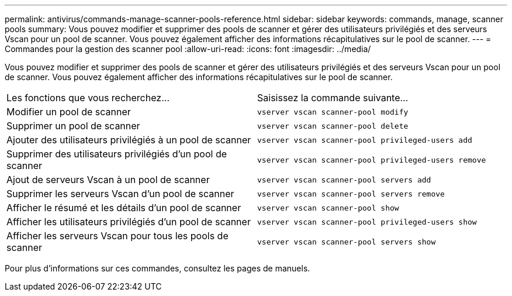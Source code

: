 ---
permalink: antivirus/commands-manage-scanner-pools-reference.html 
sidebar: sidebar 
keywords: commands, manage, scanner pools 
summary: Vous pouvez modifier et supprimer des pools de scanner et gérer des utilisateurs privilégiés et des serveurs Vscan pour un pool de scanner. Vous pouvez également afficher des informations récapitulatives sur le pool de scanner. 
---
= Commandes pour la gestion des scanner pool
:allow-uri-read: 
:icons: font
:imagesdir: ../media/


[role="lead"]
Vous pouvez modifier et supprimer des pools de scanner et gérer des utilisateurs privilégiés et des serveurs Vscan pour un pool de scanner. Vous pouvez également afficher des informations récapitulatives sur le pool de scanner.

|===


| Les fonctions que vous recherchez... | Saisissez la commande suivante... 


 a| 
Modifier un pool de scanner
 a| 
`vserver vscan scanner-pool modify`



 a| 
Supprimer un pool de scanner
 a| 
`vserver vscan scanner-pool delete`



 a| 
Ajouter des utilisateurs privilégiés à un pool de scanner
 a| 
`vserver vscan scanner-pool privileged-users add`



 a| 
Supprimer des utilisateurs privilégiés d'un pool de scanner
 a| 
`vserver vscan scanner-pool privileged-users remove`



 a| 
Ajout de serveurs Vscan à un pool de scanner
 a| 
`vserver vscan scanner-pool servers add`



 a| 
Supprimer les serveurs Vscan d'un pool de scanner
 a| 
`vserver vscan scanner-pool servers remove`



 a| 
Afficher le résumé et les détails d'un pool de scanner
 a| 
`vserver vscan scanner-pool show`



 a| 
Afficher les utilisateurs privilégiés d'un pool de scanner
 a| 
`vserver vscan scanner-pool privileged-users show`



 a| 
Afficher les serveurs Vscan pour tous les pools de scanner
 a| 
`vserver vscan scanner-pool servers show`

|===
Pour plus d'informations sur ces commandes, consultez les pages de manuels.
